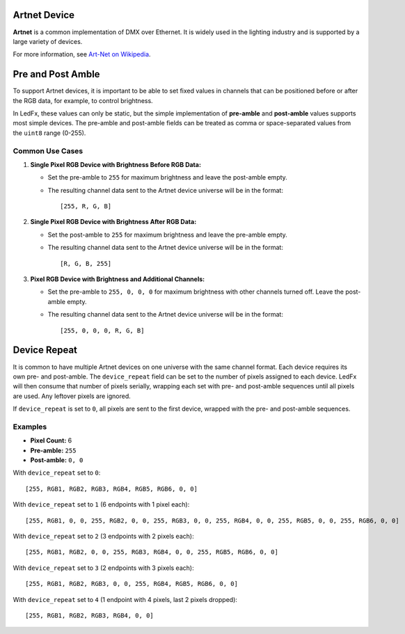 Artnet Device
=============

**Artnet** is a common implementation of DMX over Ethernet. It is widely used in the lighting industry and is supported by a large variety of devices.

For more information, see `Art-Net on Wikipedia <https://en.wikipedia.org/wiki/Art-Net>`_.

Pre and Post Amble
==================

To support Artnet devices, it is important to be able to set fixed values in channels that can be positioned before or after the RGB data, for example, to control brightness.

In LedFx, these values can only be static, but the simple implementation of **pre-amble** and **post-amble** values supports most simple devices. The pre-amble and post-amble fields can be treated as comma or space-separated values from the ``uint8`` range (0-255).

Common Use Cases
----------------

1. **Single Pixel RGB Device with Brightness Before RGB Data:**

   - Set the pre-amble to ``255`` for maximum brightness and leave the post-amble empty.
   - The resulting channel data sent to the Artnet device universe will be in the format::

     [255, R, G, B]

2. **Single Pixel RGB Device with Brightness After RGB Data:**

   - Set the post-amble to ``255`` for maximum brightness and leave the pre-amble empty.
   - The resulting channel data sent to the Artnet device universe will be in the format::

     [R, G, B, 255]

3. **Pixel RGB Device with Brightness and Additional Channels:**

   - Set the pre-amble to ``255, 0, 0, 0`` for maximum brightness with other channels turned off. Leave the post-amble empty.
   - The resulting channel data sent to the Artnet device universe will be in the format::

     [255, 0, 0, 0, R, G, B]

Device Repeat
=============

It is common to have multiple Artnet devices on one universe with the same channel format. Each device requires its own pre- and post-amble. The ``device_repeat`` field can be set to the number of pixels assigned to each device. LedFx will then consume that number of pixels serially, wrapping each set with pre- and post-amble sequences until all pixels are used. Any leftover pixels are ignored.

If ``device_repeat`` is set to ``0``, all pixels are sent to the first device, wrapped with the pre- and post-amble sequences.

Examples
--------

- **Pixel Count:** 6
- **Pre-amble:** ``255``
- **Post-amble:** ``0, 0``

With ``device_repeat`` set to ``0``::

    [255, RGB1, RGB2, RGB3, RGB4, RGB5, RGB6, 0, 0]

With ``device_repeat`` set to ``1`` (6 endpoints with 1 pixel each)::

    [255, RGB1, 0, 0, 255, RGB2, 0, 0, 255, RGB3, 0, 0, 255, RGB4, 0, 0, 255, RGB5, 0, 0, 255, RGB6, 0, 0]

With ``device_repeat`` set to ``2`` (3 endpoints with 2 pixels each)::

    [255, RGB1, RGB2, 0, 0, 255, RGB3, RGB4, 0, 0, 255, RGB5, RGB6, 0, 0]

With ``device_repeat`` set to ``3`` (2 endpoints with 3 pixels each)::

    [255, RGB1, RGB2, RGB3, 0, 0, 255, RGB4, RGB5, RGB6, 0, 0]

With ``device_repeat`` set to ``4`` (1 endpoint with 4 pixels, last 2 pixels dropped)::

    [255, RGB1, RGB2, RGB3, RGB4, 0, 0]
